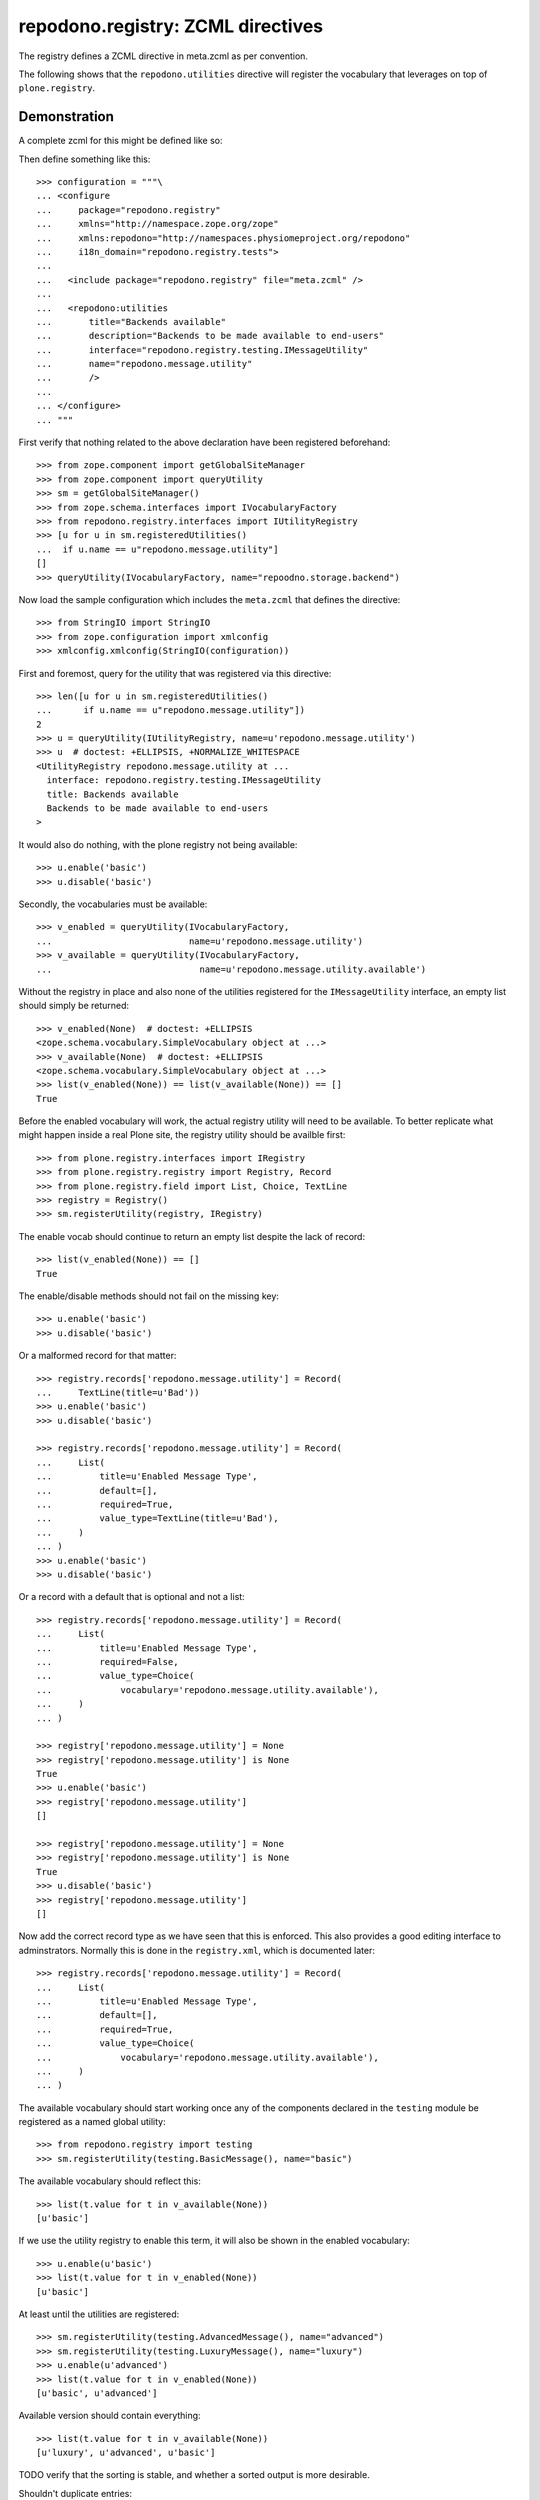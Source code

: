 ==================================
repodono.registry: ZCML directives
==================================

The registry defines a ZCML directive in meta.zcml as per convention.

The following shows that the ``repodono.utilities`` directive will
register the vocabulary that leverages on top of ``plone.registry``.

Demonstration
-------------

A complete zcml for this might be defined like so::

Then define something like this::

    >>> configuration = """\
    ... <configure
    ...     package="repodono.registry"
    ...     xmlns="http://namespace.zope.org/zope"
    ...     xmlns:repodono="http://namespaces.physiomeproject.org/repodono"
    ...     i18n_domain="repodono.registry.tests">
    ...
    ...   <include package="repodono.registry" file="meta.zcml" />
    ...
    ...   <repodono:utilities
    ...       title="Backends available"
    ...       description="Backends to be made available to end-users"
    ...       interface="repodono.registry.testing.IMessageUtility"
    ...       name="repodono.message.utility"
    ...       />
    ...
    ... </configure>
    ... """

First verify that nothing related to the above declaration have been
registered beforehand::

    >>> from zope.component import getGlobalSiteManager
    >>> from zope.component import queryUtility
    >>> sm = getGlobalSiteManager()
    >>> from zope.schema.interfaces import IVocabularyFactory
    >>> from repodono.registry.interfaces import IUtilityRegistry
    >>> [u for u in sm.registeredUtilities()
    ...  if u.name == u"repodono.message.utility"]
    []
    >>> queryUtility(IVocabularyFactory, name="repoodno.storage.backend")

Now load the sample configuration which includes the ``meta.zcml`` that
defines the directive::

    >>> from StringIO import StringIO
    >>> from zope.configuration import xmlconfig
    >>> xmlconfig.xmlconfig(StringIO(configuration))

First and foremost, query for the utility that was registered via this
directive::

    >>> len([u for u in sm.registeredUtilities()
    ...      if u.name == u"repodono.message.utility"])
    2
    >>> u = queryUtility(IUtilityRegistry, name=u'repodono.message.utility')
    >>> u  # doctest: +ELLIPSIS, +NORMALIZE_WHITESPACE
    <UtilityRegistry repodono.message.utility at ...
      interface: repodono.registry.testing.IMessageUtility
      title: Backends available
      Backends to be made available to end-users
    >

It would also do nothing, with the plone registry not being available::

    >>> u.enable('basic')
    >>> u.disable('basic')

Secondly, the vocabularies must be available::

    >>> v_enabled = queryUtility(IVocabularyFactory,
    ...                          name=u'repodono.message.utility')
    >>> v_available = queryUtility(IVocabularyFactory,
    ...                            name=u'repodono.message.utility.available')

Without the registry in place and also none of the utilities registered
for the ``IMessageUtility`` interface, an empty list should simply be
returned::

    >>> v_enabled(None)  # doctest: +ELLIPSIS
    <zope.schema.vocabulary.SimpleVocabulary object at ...>
    >>> v_available(None)  # doctest: +ELLIPSIS
    <zope.schema.vocabulary.SimpleVocabulary object at ...>
    >>> list(v_enabled(None)) == list(v_available(None)) == []
    True

Before the enabled vocabulary will work, the actual registry utility
will need to be available.  To better replicate what might happen inside
a real Plone site, the registry utility should be availble first::

    >>> from plone.registry.interfaces import IRegistry
    >>> from plone.registry.registry import Registry, Record
    >>> from plone.registry.field import List, Choice, TextLine
    >>> registry = Registry()
    >>> sm.registerUtility(registry, IRegistry)

The enable vocab should continue to return an empty list despite the
lack of record::

    >>> list(v_enabled(None)) == []
    True

The enable/disable methods should not fail on the missing key::

    >>> u.enable('basic')
    >>> u.disable('basic')

Or a malformed record for that matter::

    >>> registry.records['repodono.message.utility'] = Record(
    ...     TextLine(title=u'Bad'))
    >>> u.enable('basic')
    >>> u.disable('basic')

    >>> registry.records['repodono.message.utility'] = Record(
    ...     List(
    ...         title=u'Enabled Message Type',
    ...         default=[],
    ...         required=True,
    ...         value_type=TextLine(title=u'Bad'),
    ...     )
    ... )
    >>> u.enable('basic')
    >>> u.disable('basic')

Or a record with a default that is optional and not a list::

    >>> registry.records['repodono.message.utility'] = Record(
    ...     List(
    ...         title=u'Enabled Message Type',
    ...         required=False,
    ...         value_type=Choice(
    ...             vocabulary='repodono.message.utility.available'),
    ...     )
    ... )

    >>> registry['repodono.message.utility'] = None
    >>> registry['repodono.message.utility'] is None
    True
    >>> u.enable('basic')
    >>> registry['repodono.message.utility']
    []

    >>> registry['repodono.message.utility'] = None
    >>> registry['repodono.message.utility'] is None
    True
    >>> u.disable('basic')
    >>> registry['repodono.message.utility']
    []

Now add the correct record type as we have seen that this is enforced.
This also provides a good editing interface to adminstrators.  Normally
this is done in the ``registry.xml``, which is documented later::

    >>> registry.records['repodono.message.utility'] = Record(
    ...     List(
    ...         title=u'Enabled Message Type',
    ...         default=[],
    ...         required=True,
    ...         value_type=Choice(
    ...             vocabulary='repodono.message.utility.available'),
    ...     )
    ... )

The available vocabulary should start working once any of the components
declared in the ``testing`` module be registered as a named global
utility::

    >>> from repodono.registry import testing
    >>> sm.registerUtility(testing.BasicMessage(), name="basic")

The available vocabulary should reflect this::

    >>> list(t.value for t in v_available(None))
    [u'basic']

If we use the utility registry to enable this term, it will also be
shown in the enabled vocabulary::

    >>> u.enable(u'basic')
    >>> list(t.value for t in v_enabled(None))
    [u'basic']

At least until the utilities are registered::

    >>> sm.registerUtility(testing.AdvancedMessage(), name="advanced")
    >>> sm.registerUtility(testing.LuxuryMessage(), name="luxury")
    >>> u.enable(u'advanced')
    >>> list(t.value for t in v_enabled(None))
    [u'basic', u'advanced']

Available version should contain everything::

    >>> list(t.value for t in v_available(None))
    [u'luxury', u'advanced', u'basic']

TODO verify that the sorting is stable, and whether a sorted output is
more desirable.

Shouldn't duplicate entries::

    >>> u.enable(u'basic')
    >>> list(t.value for t in v_enabled(None))
    [u'basic', u'advanced']

Attempt to enable or disable an entry not in available shouldn't cause
any issues::

    >>> u.enable(u'no_such_thing')
    >>> list(t.value for t in v_enabled(None))
    [u'basic', u'advanced']
    >>> u.disable(u'no_such_thing')
    >>> list(t.value for t in v_enabled(None))
    [u'basic', u'advanced']

Naturally, the enabled vocabulary should never provide names that have
been unregistered from the interface at the global level::

    >>> advanced = queryUtility(testing.IMessageUtility, 'advanced')
    >>> sm.unregisterUtility(advanced, name='advanced')
    True
    >>> list(t.value for t in v_enabled(None))
    [u'basic']
    >>> registry['repodono.message.utility']
    [u'basic', u'advanced']

Enabling should really disable values that are not registered to not
violate the schema that may have been updated due to changes::

    >>> u.enable(u'luxury')
    >>> registry['repodono.message.utility']
    [u'basic', u'luxury']

Disabling should work::

    >>> u.disable(u'luxury')
    >>> registry['repodono.message.utility']
    [u'basic']

Direct assignment::

    >>> registry['repodono.message.utility'] = [u'basic', u'luxury']
    >>> registry['repodono.message.utility']
    [u'basic', u'luxury']

In practice, this definition is defined using the ``registry.xml`` file,
and integrators may omit the default empty list value as there are
versionsn where the schema isn't fully created with the default empty
list value.  So to test that the composition still works, remove the
original record entry, then use zcml to register the required components
to enable the usage of the dummy context to register the registry
entry::

    >>> del registry.records['repodono.message.utility']

    >>> configuration = """\
    ... <configure xmlns="http://namespaces.zope.org/zope">
    ...     <include package="zope.component" file="meta.zcml" />
    ...     <include package="plone.registry" />
    ...     <include package="plone.app.registry.exportimport"
    ...         file="handlers.zcml" />
    ... </configure>
    ... """
    >>> xmlconfig.xmlconfig(StringIO(configuration))

    >>> from Products.GenericSetup.tests.common import DummyImportContext
    >>> from plone.app.registry.exportimport.handler import importRegistry
    >>> from OFS.ObjectManager import ObjectManager
    >>> site = ObjectManager('plone')
    >>> xml = """\
    ... <registry>
    ...   <record name="repodono.message.utility">
    ...     <field type="plone.registry.field.List">
    ...       <title>Simple list of choices</title>
    ...       <value_type type="plone.registry.field.Choice">
    ...         <vocabulary>repodono.message.utility.available</vocabulary>
    ...       </value_type>
    ...     </field>
    ...   </record>
    ... </registry>
    ... """
    >>> context = DummyImportContext(site, purge=False)
    >>> context._files = {'registry.xml': xml}
    >>> importRegistry(context)

    >>> registry['repodono.message.utility']

Vocabulary should still work::

    >>> list(v.value for v in v_enabled(None))
    []
    >>> u.enable(u'basic')
    >>> registry['repodono.message.utility']
    [u'basic']
    >>> list(v.value for v in v_enabled(None))
    [u'basic']


Final notes
===========

Integrators that make use of this directive should construct integration
tests that makes use of their test layers and test via the testbrowser
to ensure that the interactions with the registry configuration editor
achieves the exact desired results.

TODO: document how might the ordering of the enabled vocabulary on
various manipulation methods be determined.
